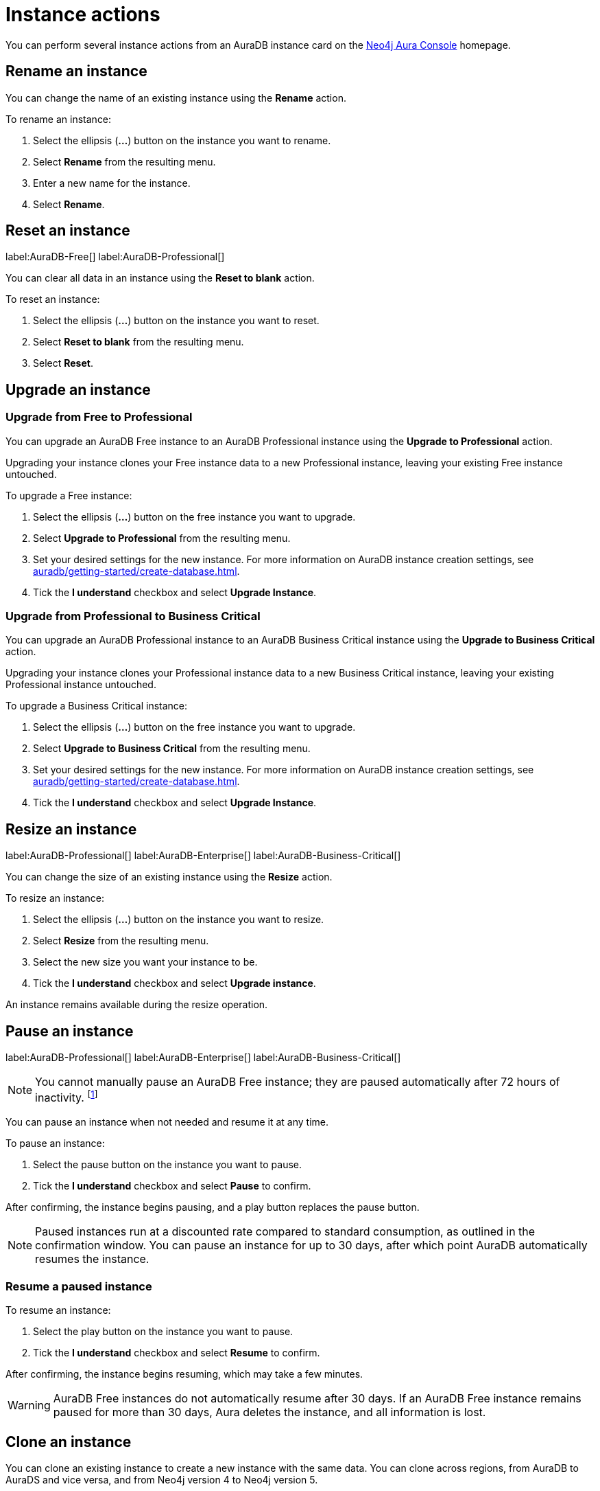 [[aura-db-actions]]
= Instance actions
:description: This page describes the following instance actions - rename, resest, upgrade, resize, pause, resume, clone to a new database, clone to an existing database, or delete and instance.

You can perform several instance actions from an AuraDB instance card on the https://console.neo4j.io/?product=aura-db[Neo4j Aura Console] homepage.

== Rename an instance

You can change the name of an existing instance using the *Rename* action.

To rename an instance:

. Select the ellipsis (*...*) button on the instance you want to rename.
. Select *Rename* from the resulting menu.
. Enter a new name for the instance.
. Select *Rename*.

== Reset an instance

label:AuraDB-Free[]
label:AuraDB-Professional[]

You can clear all data in an instance using the *Reset to blank* action.

To reset an instance:

. Select the ellipsis (*...*) button on the instance you want to reset.
. Select *Reset to blank* from the resulting menu.
. Select *Reset*.

== Upgrade an instance

=== Upgrade from Free to Professional

You can upgrade an AuraDB Free instance to an AuraDB Professional instance using the *Upgrade to Professional* action.

Upgrading your instance clones your Free instance data to a new Professional instance, leaving your existing Free instance untouched.

To upgrade a Free instance:

. Select the ellipsis (*...*) button on the free instance you want to upgrade.
. Select *Upgrade to Professional* from the resulting menu.
. Set your desired settings for the new instance. For more information on AuraDB instance creation settings, see xref:auradb/getting-started/create-database.adoc[].
. Tick the *I understand* checkbox and select *Upgrade Instance*.

=== Upgrade from Professional to Business Critical

You can upgrade an AuraDB Professional instance to an AuraDB Business Critical instance using the *Upgrade to Business Critical* action.

Upgrading your instance clones your Professional instance data to a new Business Critical instance, leaving your existing Professional instance untouched.

To upgrade a Business Critical instance:

. Select the ellipsis (*...*) button on the free instance you want to upgrade.
. Select *Upgrade to Business Critical* from the resulting menu.
. Set your desired settings for the new instance. 
For more information on AuraDB instance creation settings, see xref:auradb/getting-started/create-database.adoc[].
. Tick the *I understand* checkbox and select *Upgrade Instance*.

== Resize an instance

label:AuraDB-Professional[]
label:AuraDB-Enterprise[]
label:AuraDB-Business-Critical[]

You can change the size of an existing instance using the *Resize* action.

To resize an instance:

. Select the ellipsis (*...*) button on the instance you want to resize.
. Select *Resize* from the resulting menu.
. Select the new size you want your instance to be.
. Tick the *I understand* checkbox and select *Upgrade instance*.

An instance remains available during the resize operation.

== Pause an instance

label:AuraDB-Professional[]
label:AuraDB-Enterprise[]
label:AuraDB-Business-Critical[]

[NOTE]
====
You cannot manually pause an AuraDB Free instance; they are paused automatically after 72 hours of inactivity. footnote:[Inactivity is when you perform no queries on the instance.]
====

You can pause an instance when not needed and resume it at any time.

To pause an instance:

. Select the pause button on the instance you want to pause.
. Tick the *I understand* checkbox and select *Pause* to confirm.

After confirming, the instance begins pausing, and a play button replaces the pause button.

[NOTE]
====
Paused instances run at a discounted rate compared to standard consumption, as outlined in the confirmation window.
You can pause an instance for up to 30 days, after which point AuraDB automatically resumes the instance.
====

=== Resume a paused instance

To resume an instance:

. Select the play button on the instance you want to pause.
. Tick the *I understand* checkbox and select *Resume* to confirm.

After confirming, the instance begins resuming, which may take a few minutes.

[WARNING]
====
AuraDB Free instances do not automatically resume after 30 days. If an AuraDB Free instance remains paused for more than 30 days, Aura deletes the instance, and all information is lost.
====

== Clone an instance

You can clone an existing instance to create a new instance with the same data.
You can clone across regions, from AuraDB to AuraDS and vice versa, and from Neo4j version 4 to Neo4j version 5.

There are four options to clone an instance:

* Clone to a new AuraDB instance
* Clone to an existing AuraDB instance
* Clone to a new AuraDS database
* Clone to an existing AuraDS database

You can access all the cloning options from the ellipsis (*...*) button on the AuraDB instance.

[NOTE]
====
You cannot clone from a Neo4j version 5 instance to a Neo4j version 4 instance.
====

=== Clone to a new AuraDB instance

. Select the ellipsis (*...*) button on the instance you want to clone.
. Select *Clone To New* and then *AuraDB Professional/Business Critical/Enterprise* from the contextual menu.
. Set your desired settings for the new database. For more information on AuraDB database creation, see xref:auradb/getting-started/create-database.adoc[].
. Check the *I understand* box and select *Clone Database*.
+
[WARNING]
====
Make sure that the username and password are stored safely before continuing.
Credentials cannot be recovered afterwards.
====

=== Clone to an existing AuraDB instance

When you clone an instance to an existing instance, the database connection URI stays the same, but the data is replaced with the data from the cloned instance.

[WARNING]
====
Cloning into an existing instance will replace all existing data.
If you want to keep the current data, take a snapshot and export it.
====

. Select the ellipsis (*...*) button on the instance you want to clone.
. Select *Clone To Existing* and then *AuraDB* from the contextual menu.
. If necessary, change the database name.
. Select the existing AuraDB database to clone to from the dropdown menu.
+
[NOTE]
====
Existing instances that are not large enough to clone into will not be available for selection.
In the dropdown menu, they will be grayed out and have the string `(Instance is not large enough to clone into)` appended to their name.
====
+
. Check the *I understand* box and select *Clone*.

=== Clone to a new AuraDS instance

. Select the ellipsis (*...*) button on the instance you want to clone.
. Select *Clone To New* and then *AuraDS* from the contextual menu.
. Set the desired name for the new instance.
. Check the *I understand* box and select *Clone Instance*.
+
[WARNING]
====
Make sure that the username and password are stored safely before continuing.
Credentials cannot be recovered afterwards.
====

=== Clone to an existing AuraDS instance

When you clone an instance to an existing instance, the database connection URI stays the same, but the data is replaced with the data from the cloned instance.

[WARNING]
====
Cloning into an existing instance will replace all existing data.
If you want to keep the current data, take a snapshot and export it.
====

. Select the ellipsis (*...*) button on the instance you want to clone.
. Select *Clone To Existing* and then *AuraDS* from the contextual menu.
. If necessary, change the instance name.
. Select the existing AuraDS instance to clone to from the dropdown menu.
+
[NOTE]
====
Existing instances that are not large enough to clone into will not be available for selection.
In the dropdown menu, they are grayed out and have the string `(Instance is not large enough to clone into)` appended to their name.
====
+
. Tick the *I understand* checkbox and select *Clone*.


== Delete an instance

You can delete an instance if you no longer want to be billed for it.

To delete an instance:

. Select the red trashcan icon on the instance you want to delete.
. Type the exact name of the instance (as instructed) to confirm your decision, and select *Destroy*.

[WARNING]
====
There is no way to recover data from a deleted AuraDB instance.
====
